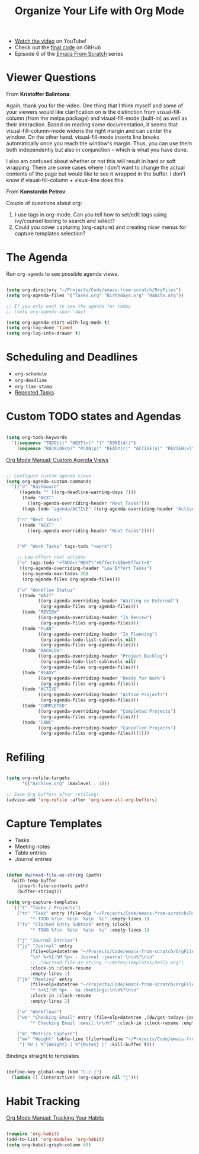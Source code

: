 #+title: Organize Your Life with Org Mode

- [[https://youtu.be/PNE-mgkZ6HM][Watch the video]] on YouTube!
- Check out the [[https://github.com/daviwil/emacs-from-scratch/tree/c55d0f5e309f7ed8ffa3c00bc35c75937a5184e4][final code]] on GitHub
- Episode 6 of the [[../][Emacs From Scratch]] series

* Viewer Questions

From *Kristoffer Balintona*:

Again, thank you for the video. One thing that I think myself and some of your viewers would like clarification on is the distinction from visual-fill-column (from the melpa package) and visual-fill-mode (built-in) as well as their interaction. Based on reading some documentation, it seems that visual-fill-column-mode widens the right margin and can center the window. On the other hand. visual-fill-mode inserts line breaks automatically once you reach the window's margin. Thus, you can use them both independently but also in conjunction - which is what you have done.

I also am confused about whether or not this will result in hard or soft wrapping. There are some cases where I don't want to change the actual contents of the page but would like to see it wrapped in the buffer. I don't know if visual-fill-column + visual-line does this.

From *Konstantin Petrov*:

Couple of questions about org:
1. I use tags in org-mode. Can you tell how to set/edit tags using ivy/counsel tooling to search and select?
2. Could you cover capturing (org-capture) and creating nicer menus for capture templates selection?

* The Agenda

Run =org-agenda= to see possible agenda views.

#+begin_src emacs-lisp

  (setq org-directory "~/Projects/Code/emacs-from-scratch/OrgFiles")
  (setq org-agenda-files '("Tasks.org" "Birthdays.org" "Habits.org"))

  ;; If you only want to see the agenda for today
  ;; (setq org-agenda-span 'day)

  (setq org-agenda-start-with-log-mode t)
  (setq org-log-done 'time)
  (setq org-log-into-drawer t)

#+end_src

* Scheduling and Deadlines

- =org-schedule=
- =org-deadline=
- =org-time-stamp=
- [[https://orgmode.org/manual/Repeated-tasks.html][Repeated Tasks]]

* Custom TODO states and Agendas

#+begin_src emacs-lisp

  (setq org-todo-keywords
    '((sequence "TODO(t)" "NEXT(n)" "|" "DONE(d!)")
      (sequence "BACKLOG(b)" "PLAN(p)" "READY(r)" "ACTIVE(a)" "REVIEW(v)" "WAIT(w@/!)" "HOLD(h)" "|" "COMPLETED(c)" "CANC(k@)")))

#+end_src

[[https://orgmode.org/manual/Custom-Agenda-Views.html][Org Mode Manual: Custom Agenda Views]]

#+begin_src emacs-lisp

;; Configure custom agenda views
(setq org-agenda-custom-commands
  '(("d" "Dashboard"
     ((agenda "" ((org-deadline-warning-days 7)))
      (todo "NEXT"
        ((org-agenda-overriding-header "Next Tasks")))
      (tags-todo "agenda/ACTIVE" ((org-agenda-overriding-header "Active Projects")))))

    ("n" "Next Tasks"
     ((todo "NEXT"
        ((org-agenda-overriding-header "Next Tasks")))))


    ("W" "Work Tasks" tags-todo "+work")

    ;; Low-effort next actions
    ("e" tags-todo "+TODO=\"NEXT\"+Effort<15&+Effort>0"
     ((org-agenda-overriding-header "Low Effort Tasks")
      (org-agenda-max-todos 20)
      (org-agenda-files org-agenda-files)))

    ("w" "Workflow Status"
     ((todo "WAIT"
            ((org-agenda-overriding-header "Waiting on External")
             (org-agenda-files org-agenda-files)))
      (todo "REVIEW"
            ((org-agenda-overriding-header "In Review")
             (org-agenda-files org-agenda-files)))
      (todo "PLAN"
            ((org-agenda-overriding-header "In Planning")
             (org-agenda-todo-list-sublevels nil)
             (org-agenda-files org-agenda-files)))
      (todo "BACKLOG"
            ((org-agenda-overriding-header "Project Backlog")
             (org-agenda-todo-list-sublevels nil)
             (org-agenda-files org-agenda-files)))
      (todo "READY"
            ((org-agenda-overriding-header "Ready for Work")
             (org-agenda-files org-agenda-files)))
      (todo "ACTIVE"
            ((org-agenda-overriding-header "Active Projects")
             (org-agenda-files org-agenda-files)))
      (todo "COMPLETED"
            ((org-agenda-overriding-header "Completed Projects")
             (org-agenda-files org-agenda-files)))
      (todo "CANC"
            ((org-agenda-overriding-header "Cancelled Projects")
             (org-agenda-files org-agenda-files)))))))

#+end_src

* Refiling

#+begin_src emacs-lisp

(setq org-refile-targets
      '(("Archive.org" :maxlevel . 1)))

;; Save Org buffers after refiling!
(advice-add 'org-refile :after 'org-save-all-org-buffers)

#+end_src

* Capture Templates

- Tasks
- Meeting notes
- Table entries
- Journal entries

#+begin_src emacs-lisp

  (defun dw/read-file-as-string (path)
    (with-temp-buffer
      (insert-file-contents path)
      (buffer-string)))

  (setq org-capture-templates
    `(("t" "Tasks / Projects")
      ("tt" "Task" entry (file+olp "~/Projects/Code/emacs-from-scratch/OrgFiles/Tasks.org" "Inbox")
           "* TODO %?\n  %U\n  %a\n  %i" :empty-lines 1)
      ("ts" "Clocked Entry Subtask" entry (clock)
           "* TODO %?\n  %U\n  %a\n  %i" :empty-lines 1)

      ("j" "Journal Entries")
      ("jj" "Journal" entry
           (file+olp+datetree "~/Projects/Code/emacs-from-scratch/OrgFiles/Journal.org")
           "\n* %<%I:%M %p> - Journal :journal:\n\n%?\n\n"
           ;; ,(dw/read-file-as-string "~/Notes/Templates/Daily.org")
           :clock-in :clock-resume
           :empty-lines 1)
      ("jm" "Meeting" entry
           (file+olp+datetree "~/Projects/Code/emacs-from-scratch/OrgFiles/Journal.org")
           "* %<%I:%M %p> - %a :meetings:\n\n%?\n\n"
           :clock-in :clock-resume
           :empty-lines 1)

      ("w" "Workflows")
      ("we" "Checking Email" entry (file+olp+datetree ,(dw/get-todays-journal-file-name))
           "* Checking Email :email:\n\n%?" :clock-in :clock-resume :empty-lines 1)

      ("m" "Metrics Capture")
      ("mw" "Weight" table-line (file+headline "~/Projects/Code/emacs-from-scratch/OrgFiles/Metrics.org" "Weight")
       "| %U | %^{Weight} | %^{Notes} |" :kill-buffer t)))

#+end_src

Bindings straight to templates

#+begin_src emacs-lisp

(define-key global-map (kbd "C-c j")
  (lambda () (interactive) (org-capture nil "j")))

#+end_src

* Habit Tracking

[[https://orgmode.org/manual/Tracking-your-habits.html][Org Mode Manual: Tracking Your Habits]]

#+begin_src emacs-lisp

(require 'org-habit)
(add-to-list 'org-modules 'org-habit)
(setq org-habit-graph-column 60)

#+end_src
